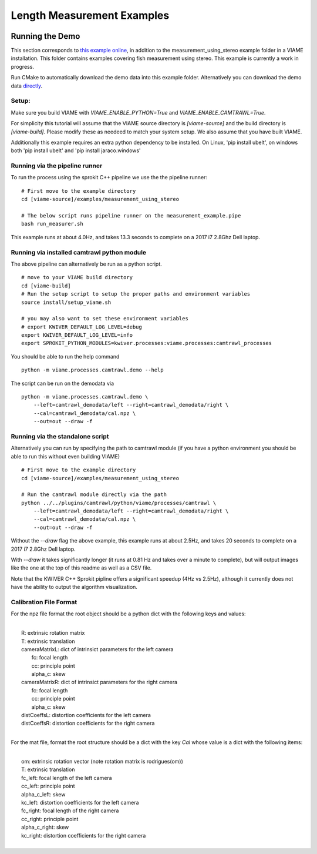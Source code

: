 
===========================
Length Measurement Examples
===========================

.. image:: http://www.viametoolkit.org/wp-content/uploads/2018/02/fish_measurement_example.png
   :scale: 60
   :align: center

Running the Demo
================

This section corresponds to `this example online`_, in addition to the
measurement_using_stereo example folder in a VIAME installation. This folder contains
examples covering fish measurement using stereo. This example is currently a work
in progress.

.. _this example online: https://github.com/Kitware/VIAME/tree/master/examples/measurement_using_stereo

Run CMake to automatically download the demo data into this example folder.
Alternatively you can download the demo data `directly`_.

.. _directly: https://data.kitware.com/#item/5a8607858d777f068578345e`

Setup:
------

Make sure you build VIAME with `VIAME_ENABLE_PYTHON=True` and
`VIAME_ENABLE_CAMTRAWL=True`.

For simplicity this tutorial will assume that the VIAME source directory is
`[viame-source]` and the build directory is `[viame-build]`. Please modify
these as needeed to match your system setup. We also assume that you have built
VIAME.

Additionally this example requires an extra python dependency to be installed.
On Linux, 'pip install ubelt', on windows both 'pip install ubelt' and
'pip install jaraco.windows'


Running via the pipeline runner
-------------------------------

To run the process using the sprokit C++ pipeline we use the the pipeline
runner:

::

    # First move to the example directory
    cd [viame-source]/examples/measurement_using_stereo

    # The below script runs pipeline runner on the measurement_example.pipe
    bash run_measurer.sh


This example runs at about 4.0Hz, and takes 13.3 seconds to complete on a 2017
i7 2.8Ghz Dell laptop.


Running via installed camtrawl python module 
--------------------------------------------

The above pipeline can alternatively be run as a python script.

::

    # move to your VIAME build directory
    cd [viame-build]
    # Run the setup script to setup the proper paths and environment variables
    source install/setup_viame.sh

    # you may also want to set these environment variables
    # export KWIVER_DEFAULT_LOG_LEVEL=debug
    export KWIVER_DEFAULT_LOG_LEVEL=info
    export SPROKIT_PYTHON_MODULES=kwiver.processes:viame.processes:camtrawl_processes


You should be able to run the help command

:: 

    python -m viame.processes.camtrawl.demo --help

The script can be run on the demodata via

::

    python -m viame.processes.camtrawl.demo \
        --left=camtrawl_demodata/left --right=camtrawl_demodata/right \
        --cal=camtrawl_demodata/cal.npz \
        --out=out --draw -f


Running via the standalone script
---------------------------------

Alternatively you can run by specifying the path to camtrawl module (if you
have a python environment you should be able to run this without even building
VIAME)



::

    # First move to the example directory
    cd [viame-source]/examples/measurement_using_stereo

    # Run the camtrawl module directly via the path
    python ../../plugins/camtrawl/python/viame/processes/camtrawl \
        --left=camtrawl_demodata/left --right=camtrawl_demodata/right \
        --cal=camtrawl_demodata/cal.npz \
        --out=out --draw -f

Without the `--draw` flag the above example, this example runs at about 2.5Hz,
and takes 20 seconds to complete on a 2017 i7 2.8Ghz Dell laptop.

With `--draw` it takes significantly longer (it runs at 0.81 Hz and takes over
a minute to complete), but will output images like the one at the top of this
readme as well as a CSV file.

Note that the KWIVER C++ Sprokit pipline offers a significant speedup (4Hz vs
2.5Hz), although it currently does not have the ability to output the algorithm
visualization.

Calibration File Format
-----------------------

For the npz file format the root object should be a python dict with the
following keys and values:

|
|    R: extrinsic rotation matrix
|    T: extrinsic translation
|    cameraMatrixL: dict of intrinsict parameters for the left camera
|        fc: focal length
|        cc: principle point
|        alpha_c: skew
|    cameraMatrixR: dict of intrinsict parameters for the right camera
|        fc: focal length
|        cc: principle point
|        alpha_c: skew
|    distCoeffsL: distortion coefficients for the left camera
|    distCoeffsR: distortion coefficients for the right camera
|
 
For the mat file, format the root structure should be a dict with the key
`Cal` whose value is a dict with the following items:

|
|    om: extrinsic rotation vector (note rotation matrix is rodrigues(om))
|    T: extrinsic translation
|    fc_left: focal length of the left camera
|    cc_left: principle point
|    alpha_c_left: skew
|    kc_left: distortion coefficients for the left camera
|    fc_right: focal length of the right camera
|    cc_right: principle point
|    alpha_c_right: skew
|    kc_right: distortion coefficients for the right camera
|
